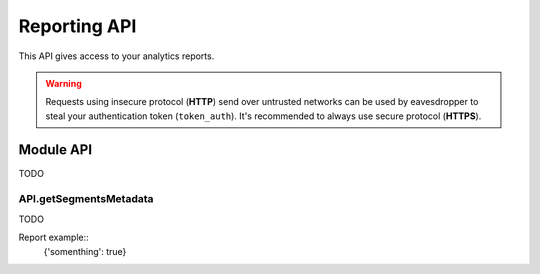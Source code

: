 Reporting API
=============
This API gives access to your analytics reports.

.. warning::
    Requests using insecure protocol (**HTTP**) send over untrusted networks can be used by eavesdropper to steal
    your authentication token (``token_auth``). It's recommended to always use secure protocol (**HTTPS**).

.. todo::
    Make sure that HTTPS is always available and check if this API requires it. If that can be guaranteed - this warning
    can be removed.

.. openapi:: ../_static/api/analytics_reporting_api.json

.. raw:: html

    <redoc spec-url="../_static/api/analytics_reporting_api.json" expand-responses="" sticky-sidebar="">
    </redoc>

Module API
----------
TODO

API.getSegmentsMetadata
```````````````````````
TODO

.. function:: API.getSegmentsMetadata(idSites)
    :param idSites: TODO
    :returns: TODO

Report example::
    {'somenthing': true}
